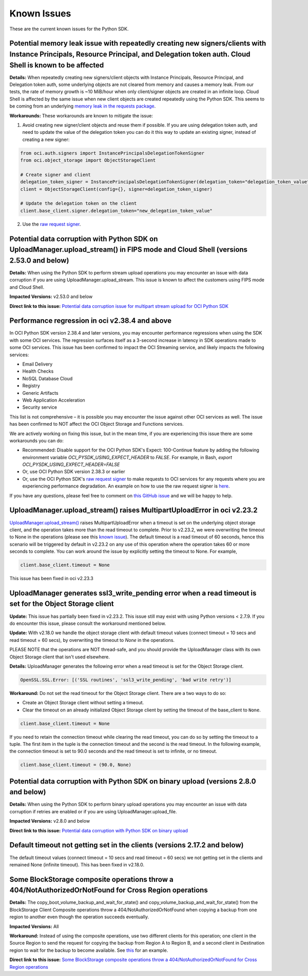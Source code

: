 .. _known-issues:

Known Issues
~~~~~~~~~~~~~~~~~~~~~~
These are the current known issues for the Python SDK.

Potential memory leak issue with repeatedly creating new signers/clients with Instance Principals, Resource Principal, and Delegation token auth. Cloud Shell is known to be affected
=====================================================================================================================================================================================
**Details:** When repeatedly creating new signers/client objects with Instance Principals, Resource Principal, and Delegation token auth, some underlying objects are not cleared from memory and causes a memory leak. From our tests, the rate of memory growth is ~10 MiB/hour when only client/signer objects are created in an infinite loop. Cloud Shell is affected by the same issue when new client objects are created repeatedly using the Python SDK. This seems to be coming from an underlying `memory leak in the requests package <https://github.com/psf/requests/issues/4601>`_.

**Workarounds:**
These workarounds are known to mitigate the issue:

1. Avoid creating new signer/client objects and reuse them if possible. If you are using delegation token auth, and need to update the value of the delegation token you can do it this way to update an existing signer, instead of creating a new signer:

.. code-block:: python

    from oci.auth.signers import InstancePrincipalsDelegationTokenSigner
    from oci.object_storage import ObjectStorageClient

    # Create signer and client
    delegation_token_signer = InstancePrincipalsDelegationTokenSigner(delegation_token="delegation_token_value")
    client = ObjectStorageClient(config={}, signer=delegation_token_signer)

    # Update the delegation token on the client
    client.base_client.signer.delegation_token="new_delegation_token_value"

2. Use the `raw request signer <https://docs.oracle.com/en-us/iaas/tools/python/latest/raw-requests.html>`_.

Potential data corruption with Python SDK on UploadManager.upload_stream() in FIPS mode and Cloud Shell (versions 2.53.0 and below)
===================================================================================================================================
**Details:** When using the Python SDK to perform stream upload operations you may encounter an issue with data corruption if you are using UploadManager.upload_stream. This issue is known to affect the customers using FIPS mode and Cloud Shell.

**Impacted Versions:** v2.53.0 and below

**Direct link to this issue:** `Potential data corruption issue for multipart stream upload for OCI Python SDK <https://github.com/oracle/oci-python-sdk/issues/410>`_

Performance regression in oci v2.38.4 and above
===============================================
In OCI Python SDK version 2.38.4 and later versions, you may encounter performance regressions when using the SDK with some OCI services. The regression surfaces itself as a 3-second increase in latency in SDK operations made to some OCI services. This issue has been confirmed to impact the OCI Streaming service, and likely impacts the following services:

* Email Delivery
* Health Checks
* NoSQL Database Cloud
* Registry
* Generic Artifacts
* Web Application Acceleration
* Security service

This list is not comprehensive – it is possible you may encounter the issue against other OCI services as well. The issue has been confirmed to NOT affect the OCI Object Storage and Functions services.

We are actively working on fixing this issue, but in the mean time, if you are experiencing this issue there are some workarounds you can do:

* Recommended: Disable support for the OCI Python SDK's Expect: 100-Continue feature by adding the following environment variable `OCI_PYSDK_USING_EXPECT_HEADER` to `FALSE`. For example, in Bash, `export OCI_PYSDK_USING_EXPECT_HEADER=FALSE`
* Or, use OCI Python SDK version 2.38.3 or earlier
* Or, use the OCI Python SDK's `raw request signer <https://docs.oracle.com/en-us/iaas/tools/python/latest/raw-requests.html>`_ to make requests to OCI services for any requests where you are experiencing performance degradation. An example on how to use the raw request signer is `here <https://github.com/oracle/oci-python-sdk/blob/master/examples/raw_request.py>`_.

If you have any questions, please feel free to comment on `this GitHub issue <https://github.com/oracle/oci-python-sdk/issues/367>`_ and we will be happy to help.

UploadManager.upload_stream() raises MultipartUploadError in oci v2.23.2
========================================================================
`UploadManager.upload_stream() <https://docs.cloud.oracle.com/en-us/iaas/tools/python/latest/api/upload_manager.html#oci.object_storage.UploadManager.upload_stream>`_ raises MultipartUploadError when a timeout is set on the underlying object storage client, and the operation takes more than the read timeout to complete. Prior to v2.23.2, we were overwriting the timeout to None in the operations (please see this `known issue <https://docs.cloud.oracle.com/en-us/iaas/tools/python/latest/known-issues.html#uploadmanager-generates-ssl3-write-pending-error-when-a-read-timeout-is-set-for-the-object-storage-client>`_). The default timeout is a read timeout of 60 seconds, hence this scenario will be triggered by default in v2.23.2 on any use of this operation where the operation takes 60 or more seconds to complete.
You can work around the issue by explicitly setting the timeout to None. For example,

.. code-block:: python

    client.base_client.timeout = None

This issue has been fixed in oci v2.23.3

UploadManager generates ssl3_write_pending error when a read timeout is set for the Object Storage client
=========================================================================================================
**Update:** This issue has partially been fixed in v2.23.2. This issue still may exist with using Python versions < 2.7.9. If you do encounter this issue, please consult the workaround mentioned below.

**Update:** With v2.18.0 we handle the object storage client with default timeout values (connect timeout = 10 secs and read timeout = 60 secs), by overwriting the timeout to `None` in the operations.

PLEASE NOTE that the operations are NOT thread-safe, and you should provide the UploadManager class with its own Object Storage client that isn't used elsewhere.

**Details:** UploadManager generates the following error when a read timeout is set for the Object Storage client.

.. code-block:: python

    OpenSSL.SSL.Error: [('SSL routines', 'ssl3_write_pending', 'bad write retry')]

**Workaround:** Do not set the read timeout for the Object Storage client. There are a two ways to do so:

- Create an Object Storage client without setting a timeout. 
- Clear the timeout on an already initialized Object Storage client by setting the timeout of the base_client to ``None``.

.. code-block:: python

    client.base_client.timeout = None

If you need to retain the connection timeout while clearing the read timeout, you can do so by setting the timeout to a tuple. The first item in the tuple is the connection timeout and the second is the read timeout. In the following example, the connection timeout is set to 90.0 seconds and the read timeout is set to infinite, or no timeout.

.. code-block:: python

    client.base_client.timeout = (90.0, None)


Potential data corruption with Python SDK on binary upload (versions 2.8.0 and below)
====================================================================================

**Details:** When using the Python SDK to perform binary upload operations you may encounter an issue with data corruption if retries are enabled or if you are using UploadManager.upload_file.

**Impacted Versions:** v2.8.0 and below

**Direct link to this issue:** `Potential data corruption with Python SDK on binary upload <https://github.com/oracle/oci-python-sdk/issues/203/>`_


Default timeout not getting set in the clients (versions 2.17.2 and below)
==========================================================================
The default timeout values (connect timeout = 10 secs and read timeout = 60 secs) we not getting set in the clients and remained None (infinite timeout). This has been fixed in v2.18.0.

Some BlockStorage composite operations throw a 404/NotAuthorizedOrNotFound for Cross Region operations
======================================================================================================
**Details:** The copy_boot_volume_backup_and_wait_for_state() and copy_volume_backup_and_wait_for_state() from the BlockStorage Client Composite operations throw a 404/NotAuthorizedOrNotFound when copying a backup from one region to another even though the operation succeeds eventually.

**Impacted Versions:** All

**Workaround:** Instead of using the composite operations, use two different clients for this operation; one client in the Source Region to send the request for copying the backup from Region A to Region B, and a second client in Destination region to wait for the backup to become available. See `this <https://github.com/oracle/oci-python-sdk/blob/master/examples/copy_volume_backup_example.py>`_ for an example.

**Direct link to this issue:** `Some BlockStorage composite operations throw a 404/NotAuthorizedOrNotFound for Cross Region operations <https://github.com/oracle/oci-python-sdk/issues/344>`_
